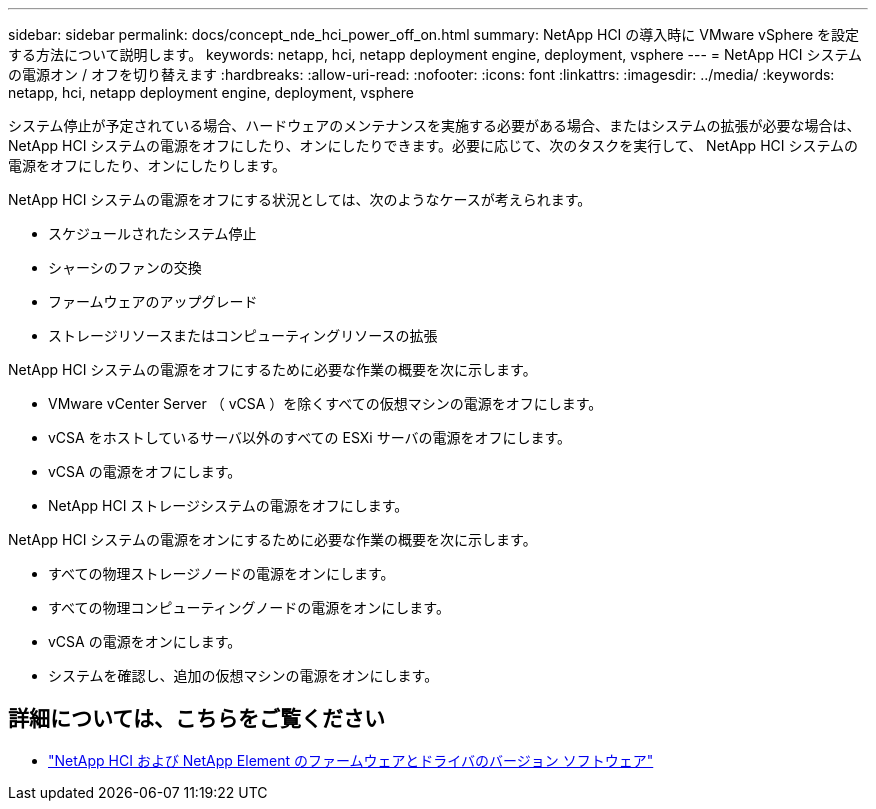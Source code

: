 ---
sidebar: sidebar 
permalink: docs/concept_nde_hci_power_off_on.html 
summary: NetApp HCI の導入時に VMware vSphere を設定する方法について説明します。 
keywords: netapp, hci, netapp deployment engine, deployment, vsphere 
---
= NetApp HCI システムの電源オン / オフを切り替えます
:hardbreaks:
:allow-uri-read: 
:nofooter: 
:icons: font
:linkattrs: 
:imagesdir: ../media/
:keywords: netapp, hci, netapp deployment engine, deployment, vsphere


[role="lead"]
システム停止が予定されている場合、ハードウェアのメンテナンスを実施する必要がある場合、またはシステムの拡張が必要な場合は、 NetApp HCI システムの電源をオフにしたり、オンにしたりできます。必要に応じて、次のタスクを実行して、 NetApp HCI システムの電源をオフにしたり、オンにしたりします。

NetApp HCI システムの電源をオフにする状況としては、次のようなケースが考えられます。

* スケジュールされたシステム停止
* シャーシのファンの交換
* ファームウェアのアップグレード
* ストレージリソースまたはコンピューティングリソースの拡張


NetApp HCI システムの電源をオフにするために必要な作業の概要を次に示します。

* VMware vCenter Server （ vCSA ）を除くすべての仮想マシンの電源をオフにします。
* vCSA をホストしているサーバ以外のすべての ESXi サーバの電源をオフにします。
* vCSA の電源をオフにします。
* NetApp HCI ストレージシステムの電源をオフにします。


NetApp HCI システムの電源をオンにするために必要な作業の概要を次に示します。

* すべての物理ストレージノードの電源をオンにします。
* すべての物理コンピューティングノードの電源をオンにします。
* vCSA の電源をオンにします。
* システムを確認し、追加の仮想マシンの電源をオンにします。


[discrete]
== 詳細については、こちらをご覧ください

* https://kb.netapp.com/Advice_and_Troubleshooting/Hybrid_Cloud_Infrastructure/NetApp_HCI/Firmware_and_driver_versions_in_NetApp_HCI_and_NetApp_Element_software["NetApp HCI および NetApp Element のファームウェアとドライバのバージョン ソフトウェア"^]

